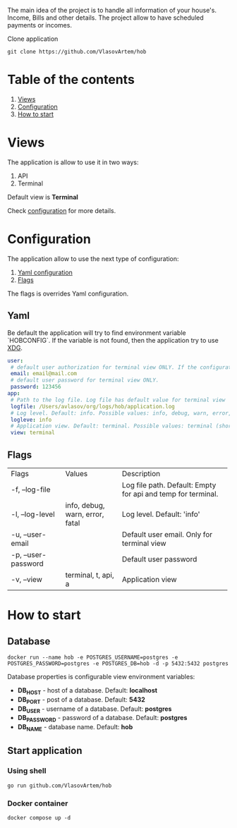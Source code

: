 #+TITLE House of Bills

The main idea of the project is to handle all information of your house's. Income, Bills and other details.
The project allow to have scheduled payments or incomes.

Clone application
#+BEGIN_SRC shell
git clone https://github.com/VlasovArtem/hob
#+END_SRC

* Table of the contents
1. [[#views][Views]]
2. [[#configuration][Configuration]]
3. [[#how-to-start][How to start]]

* Views
:PROPERTIES:
:CUSTOM_ID: views
:END:

The application is allow to use it in two ways:
1. API
2. Terminal

Default view is *Terminal*

[[./img/terminal.png][./img/terminal.png]]

Check [[#configuration][configuration]] for more details.

* Configuration
:PROPERTIES:
:CUSTOM_ID: configuration
:END:

The application allow to use the next type of configuration:
1. [[#yaml][Yaml configuration]]
2. [[#flags][Flags]]

The flags is overrides Yaml configuration.

** Yaml
:PROPERTIES:
:CUSTOM_ID: yaml
:END:

Be default the application will try to find environment variable `HOBCONFIG`. If the variable is not found, then the application try to use [[https://specifications.freedesktop.org/basedir-spec/basedir-spec-latest.html][XDG]].

#+BEGIN_SRC yaml
user:
 # default user authorization for terminal view ONLY. If the configuration is not provided then the app show sign up and sign in feature.
 email: email@mail.com
 # default user password for terminal view ONLY.
 password: 123456
app:
 # Path to the log file. Log file has default value for terminal view
 logfile: /Users/avlasov/org/logs/hob/application.log
 # Log level. Default: info. Possible values: info, debug, warn, error, fatal
 logleve: info
 # Application view. Default: terminal. Possible values: terminal (shorthand - 't'), api (shorthand - 'a')
 view: terminal
#+END_SRC

** Flags
:PROPERTIES:
:CUSTOM_ID: flags
:END:

+------------------------------+-------------------------------+------------------------------------------------------------+
|Flags                         |Values                         |Description                                                 |
+------------------------------+-------------------------------+------------------------------------------------------------+
|-f, --log-file                |                               |Log file path. Default: Empty for api and temp for terminal.|
+------------------------------+-------------------------------+------------------------------------------------------------+
|-l, --log-level               |info, debug, warn, error, fatal|Log level. Default: 'info'                                  |
+------------------------------+-------------------------------+------------------------------------------------------------+
|-u, --user-email              |                               |Default user email. Only for terminal view                  |
+------------------------------+-------------------------------+------------------------------------------------------------+
|-p, --user-password           |                               |Default user password                                       |
+------------------------------+-------------------------------+------------------------------------------------------------+
|-v, --view                    |terminal, t, api, a            |Application view                                            |
+------------------------------+-------------------------------+------------------------------------------------------------+

* How to start
:PROPERTIES:
:CUSTOM_ID: how-to-start
:END:

** Database
#+BEGIN_SRC shell
docker run --name hob -e POSTGRES_USERNAME=postgres -e POSTGRES_PASSWORD=postgres -e POSTGRES_DB=hob -d -p 5432:5432 postgres
#+END_SRC

Database properties is configurable view environment variables:
- *DB_HOST* - host of a database. Default: *localhost*
- *DB_PORT* - post of a database. Default: *5432*
- *DB_USER* - username of a database. Default: *postgres*
- *DB_PASSWORD* - password of a database. Default: *postgres*
- *DB_NAME* - database name. Default: *hob*

** Start application

*** Using shell
#+BEGIN_SRC shell
go run github.com/VlasovArtem/hob
#+END_SRC

*** Docker container
#+BEGIN_SRC shell
docker compose up -d
#+END_SRC
